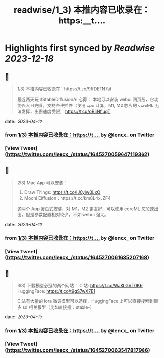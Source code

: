:PROPERTIES:
:title: readwise/1_3) 本推内容已收录在：https:__t....
:END:

:PROPERTIES:
:author: [[lencx_ on Twitter]]
:full-title: "1/3) 本推内容已收录在：https://t...."
:category: [[tweets]]
:url: https://twitter.com/lencx_/status/1645270059647119362
:image-url: https://pbs.twimg.com/profile_images/1085701406470750208/iG_bM0AH.jpg
:END:

* Highlights first synced by [[Readwise]] [[2023-12-18]]
** 📌
#+BEGIN_QUOTE
1/3) 本推内容已收录在：https://t.co/9ffDETN7af

最近两天玩 #StableDiffusionAI 心得：
本地可以安装 webui 网页版，它功能强大且完善，支持各种插件（使用 cpu 计算，M1, M2 芯片的 coreML 无法发挥，出图速度受限）
https://t.co/oBIiNftuqT 
#+END_QUOTE
    date:: [[2023-04-10]]
*** from _1/3) 本推内容已收录在：https://t...._ by @lencx_ on Twitter
*** [View Tweet](https://twitter.com/lencx_/status/1645270059647119362)
** 📌
#+BEGIN_QUOTE
2/3) Mac App 可以安装：
1. Draw Things: https://t.co/IJ0yIw0LxO
2. Mochi Diffusion：https://t.co/km8L4xJZF4

这两个 App 傻瓜式安装，对 M1，M2 更友好，可以使用 coreML 来加速出图，但是参数配置相对较少，不如 webui 强大。 
#+END_QUOTE
    date:: [[2023-04-10]]
*** from _1/3) 本推内容已收录在：https://t...._ by @lencx_ on Twitter
*** [View Tweet](https://twitter.com/lencx_/status/1645270061635207168)
** 📌
#+BEGIN_QUOTE
3/3) 下载模型必逛的两个网站：
C 站: https://t.co/WJKLGVT0K6
HuggingFace: https://t.co/t9gS7wX7E1

C 站有大量的 lora 微调模型可以选择，HuggingFace 上可以直接搜索到很多 sd 相关模型（比如直接搜：stable-） 
#+END_QUOTE
    date:: [[2023-04-10]]
*** from _1/3) 本推内容已收录在：https://t...._ by @lencx_ on Twitter
*** [View Tweet](https://twitter.com/lencx_/status/1645270063547817986)
